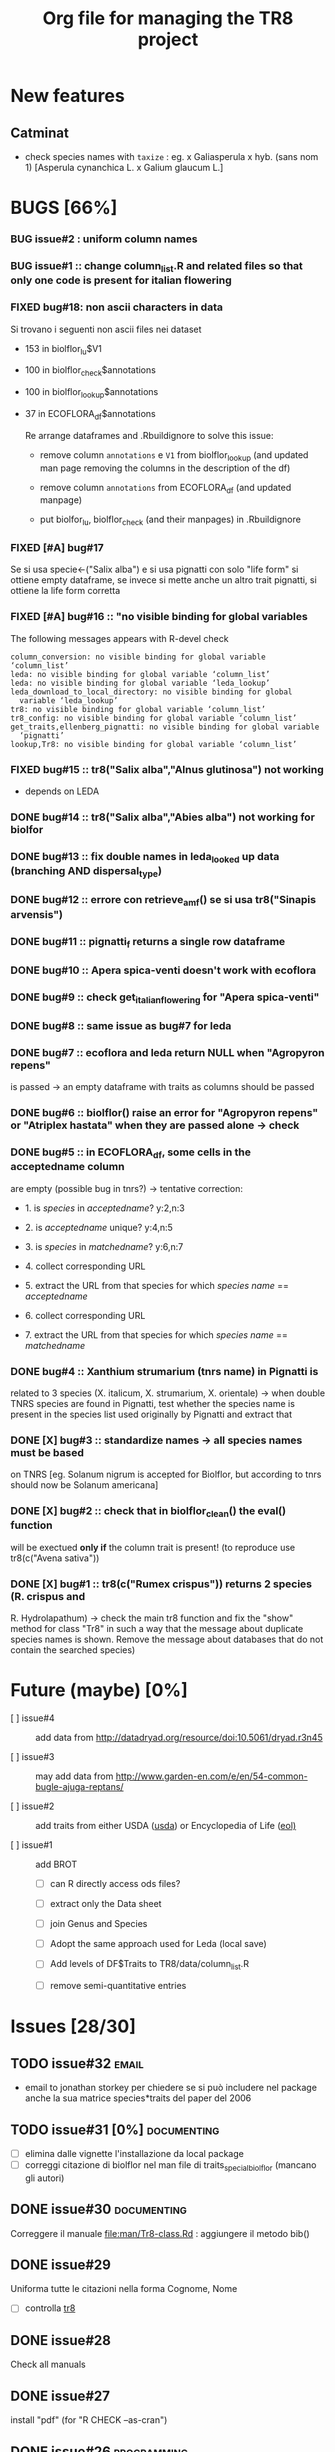 #+TITLE: Org file for managing the TR8 project


#+TODO: OPEN | CLOSED DELETED
#+TODO: REPORT BUG KNOWNCAUSE | FIXED
#+TODO: | CANCELED
#+TAGS: programming documenting email

* New features

** Catminat

   - check species names with ~taxize~ : eg. x Galiasperula x hyb. (sans nom 1)  [Asperula cynanchica L. x Galium glaucum L.]


* BUGS [66%]

*** BUG issue#2 :  uniform column names

*** BUG issue#1 :: change column_list.R and related files so that only one code is present for italian flowering
*** FIXED bug#18: non ascii characters in data
    
    Si trovano i seguenti non ascii files nei dataset

    - 153 in biolflor_lu$V1
    - 100 in biolflor_check$annotations
    - 100 in biolflor_lookup$annotations
    - 37 in ECOFLORA_df$annotations
      
      Re arrange dataframes and .Rbuildignore to solve this issue:

      - remove column ~annotations~ e ~V1~ from biolflor_lookup (and
        updated man page removing the columns in the description of
        the df)

      - remove column ~annotations~ from ECOFLORA_df (and updated manpage)

      - put biolfor_lu, biolflor_check (and their manpages) in .Rbuildignore
    
    
*** FIXED [#A] bug#17
    
    Se si usa specie<-("Salix alba") e si usa pignatti con solo "life
    form" si ottiene empty dataframe, se invece si mette anche un
    altro trait pignatti, si ottiene la life form corretta
    
*** FIXED [#A] bug#16 :: "no visible binding for global variables

   The following messages appears with R-devel check


#+BEGIN_EXAMPLE
column_conversion: no visible binding for global variable ‘column_list’
leda: no visible binding for global variable ‘column_list’
leda: no visible binding for global variable ‘leda_lookup’
leda_download_to_local_directory: no visible binding for global
  variable ‘leda_lookup’
tr8: no visible binding for global variable ‘column_list’
tr8_config: no visible binding for global variable ‘column_list’
get_traits,ellenberg_pignatti: no visible binding for global variable
  ‘pignatti’
lookup,Tr8: no visible binding for global variable ‘column_list’
#+END_EXAMPLE


*** FIXED bug#15 ::  tr8("Salix alba","Alnus glutinosa") not working

    - depends on LEDA
*** DONE bug#14 :: tr8("Salix alba","Abies alba") not working for biolfor

*** DONE bug#13 :: fix double names in leda_looked up data (branching AND dispersal_type)
*** DONE bug#12 :: errore con retrieve_amf() se si usa tr8("Sinapis arvensis")
    
*** DONE bug#11 :: pignatti_f returns a single row dataframe
*** DONE bug#10 :: Apera spica-venti doesn't work with ecoflora
*** DONE bug#9 :: check get_italian_flowering for "Apera spica-venti"
*** DONE bug#8 :: same issue as bug#7 for leda
*** DONE bug#7 :: ecoflora and leda return NULL when "Agropyron repens"
    is passed -> an empty dataframe with traits as
    columns should be passed
*** DONE bug#6 :: biolflor() raise an error for "Agropyron repens" or "Atriplex hastata" when they are passed alone -> check
*** DONE bug#5 :: in ECOFLORA_df, some cells in the acceptedname column
    are empty (possible bug in tnrs?) -> tentative
                 correction:

    - 1. is /species/ in /acceptedname/? y:2,n:3
      
    - 2. is /acceptedname/ unique? y:4,n:5

    - 3. is /species/ in /matchedname/? y:6,n:7
	
    - 4. collect corresponding URL
	
    - 5. extract the URL from that species for which /species name/ == /acceptedname/
	
    - 6. collect corresponding URL
	
    - 7. extract the URL from that species for which /species name/ == /matchedname/
*** DONE bug#4 :: Xanthium strumarium (tnrs name) in Pignatti is
                 related to 3 species (X. italicum, X. strumarium,
                 X. orientale) -> when double TNRS species are found
                 in Pignatti, test whether the species name is present
                 in the species list used originally by Pignatti and
                 extract that
*** DONE [X] bug#3 :: standardize names -> all species names must be based
                 on TNRS [eg. Solanum nigrum is accepted for Biolflor,
                 but according to tnrs should now be Solanum americana]
*** DONE [X] bug#2 :: check that in biolflor_clean() the eval() function
                 will be exectued *only if* the column trait is
                 present! (to reproduce use tr8(c("Avena sativa"))

*** DONE [X] bug#1 :: tr8(c("Rumex crispus")) returns 2 species (R. crispus and
		 R. Hydrolapathum) -> check the main tr8 function and fix the
		 "show" method for class "Tr8" in such a way that the message
		 about duplicate species names is shown. Remove the message about databases that do not contain the searched species)


* Future (maybe) [0%]

  - [ ] issue#4 ::  add data from http://datadryad.org/resource/doi:10.5061/dryad.r3n45

  - [ ] issue#3 ::  may add data from http://www.garden-en.com/e/en/54-common-bugle-ajuga-reptans/

  - [ ] issue#2 :: add traits from either USDA ([[http://plants.usda.gov/core/profile?symbol%3DAVFA][usda]]) or Encyclopedia of Life ([[http://eol.org/pages/582592/details#comprehensive_description][eol)]]

  - [ ] issue#1 :: add BROT

    - [ ] can R directly access ods files?

    - [ ] extract only the Data sheet

    - [ ] join Genus and Species

    - [ ] Adopt the same approach used for Leda (local save)

    - [ ] Add levels of DF$Traits to TR8/data/column_list.R

    - [ ] remove semi-quantitative entries


* Issues [28/30]

** TODO issue#32						      :email:

   - email to jonathan storkey per chiedere se si può includere nel
     package anche la sua matrice species*traits del paper del 2006
** TODO issue#31 [0%] 						:documenting:
   
   - [ ] elimina dalle vignette l'installazione da local package
   - [ ] correggi citazione di biolflor nel man file di traits_special_biolflor (mancano gli autori)
   
** DONE issue#30						:documenting:
   
   Correggere il manuale [[file:man/Tr8-class.Rd]] : aggiungere il metodo bib()
   
** DONE issue#29
   
   Uniforma tutte le citazioni nella forma Cognome, Nome

  - [ ] controlla [[file:man/tr8.Rd][tr8]]

** DONE issue#28

   Check all manuals
** DONE issue#27
   
   install "pdf" (for "R CHECK --as-cran")
   
** DONE issue#26						:programming:

   remove all temporary variables
   
** DONE issue#27						:documenting:

   detailed description of how data are combined (numeric, factors, characters, etc...)


** FIXED [#A] issue#26 :: check mail di Kurt			:programming:
** FIXED [#A] issue#25 :: /sottometti il package al CRAN/	      :email:

** DONE issue#24						      :email:

 scrivi a Akhmetzhanova per comunicare l'utilizzo del dataset su AMF

** DONE issue#23						:documenting:

   aggiorna il manuale (vignettes)

** issue#22							      :email:

   scrivi a luirig per chiedere il permesso per il download dei dati sulla fioritura -> non si riesce a trovare la mail di Luigi Rignanese

** DONE issue#21						:programming:
   add an option to download LEDA files once and for all

** DONE issue#20						:programming:
   download LEDA traits directly from the web 
		    
*** leda_general() funziona
*** fix the way leda_general accepts TRAITS from tr8()

** CANCELED [#C] [ ] issue#19 :: disegnare uno schema UML che esemplifichi il funzionamento di tr8 :documenting:
** DONE issue#18						:programming:
si potrebbe provare a scaricare i dati originari direttamente dal web (es leggere il db myco.csv direttamente da esapub, eg "read.csv("http://esapubs.org/Archive/ecol/E093/059/myco_db.csv",sep=",",header=T) ")
** DONE issue#17						:documenting:
 scegliere la licenza per i dataset: prova a seguire le indicazioni su [[http://www.bioconductor.org/developers/package-guidelines/#license][bioconductor]]
** DONE issue#16						:programming:
correct the short codes in lookup() methods so that they're the same as the column names in tr8@results objects
** DONE issue#15						:programming:
 fix GUI codes
** DONE issue#14						:programming:

   add a GUI to select traits
    - [X] DONE documentation for all the new methods and functions
    - [X] update vignettes
    - [X] fixed for Leda and Ecoflora
    - [X] Fix for all other dbases
    - [X] check carefully traits name for biolflor
** DONE issue#13						:programming:
convertire tutto a UTF-8 (es. kuhn)
** +issue#12+ :: +add traits from either USDA ([[http://plants.usda.gov/core/profile?symbol%3DAVFA][usda]]) or Encyclopedia of Life ([[http://eol.org/pages/582592/details#comprehensive_description][eol)]]+
** DONE issue#11						:programming:
 load data within function in a correct way in
 order to avoid the error message in R CMD build ;
 see these links:
		    http://stackoverflow.com/questions/10492747/data-inside-a-function-package-creation 
** +issue#10 ::  may add data from http://www.garden-en.com/e/en/54-common-bugle-ajuga-reptans/+
** DONE issue#9							:programming:
for some italian species in luirig.altervista, the
url pattern is not genus+specie, but genus_species
-> try to browse this pattern if the first one does
not work
** +issue#8 :: re-build LEDA seed_longevity using the formula proposed by Bekkerr et al (1998)+
** DONE issue#7							:programming:
 add seedbank from leda or ecoflora
** DONE issue#6							:programming:
 add AMF according to http://esapubs.org/Archive/ecol/E093/059/default.htm
** DONE issue#5 
 add flowering period from luirig
** DONE issue#4 
 add a column for pignatti life form
** DONE issue#3 
 maybe columns' names in the resulting df could be shortened
** DONE issue#2 
 add a method "show" for class tr8 (print a pretty table or extract only the data.frame containing results : TO BE COMPLETED  probably an "export" option for Tr8::lookup is needed
** DONE issue#1 
 use shorten names for traits levels: use data/tables.R as a reference table for correctiong names
	
	
  
